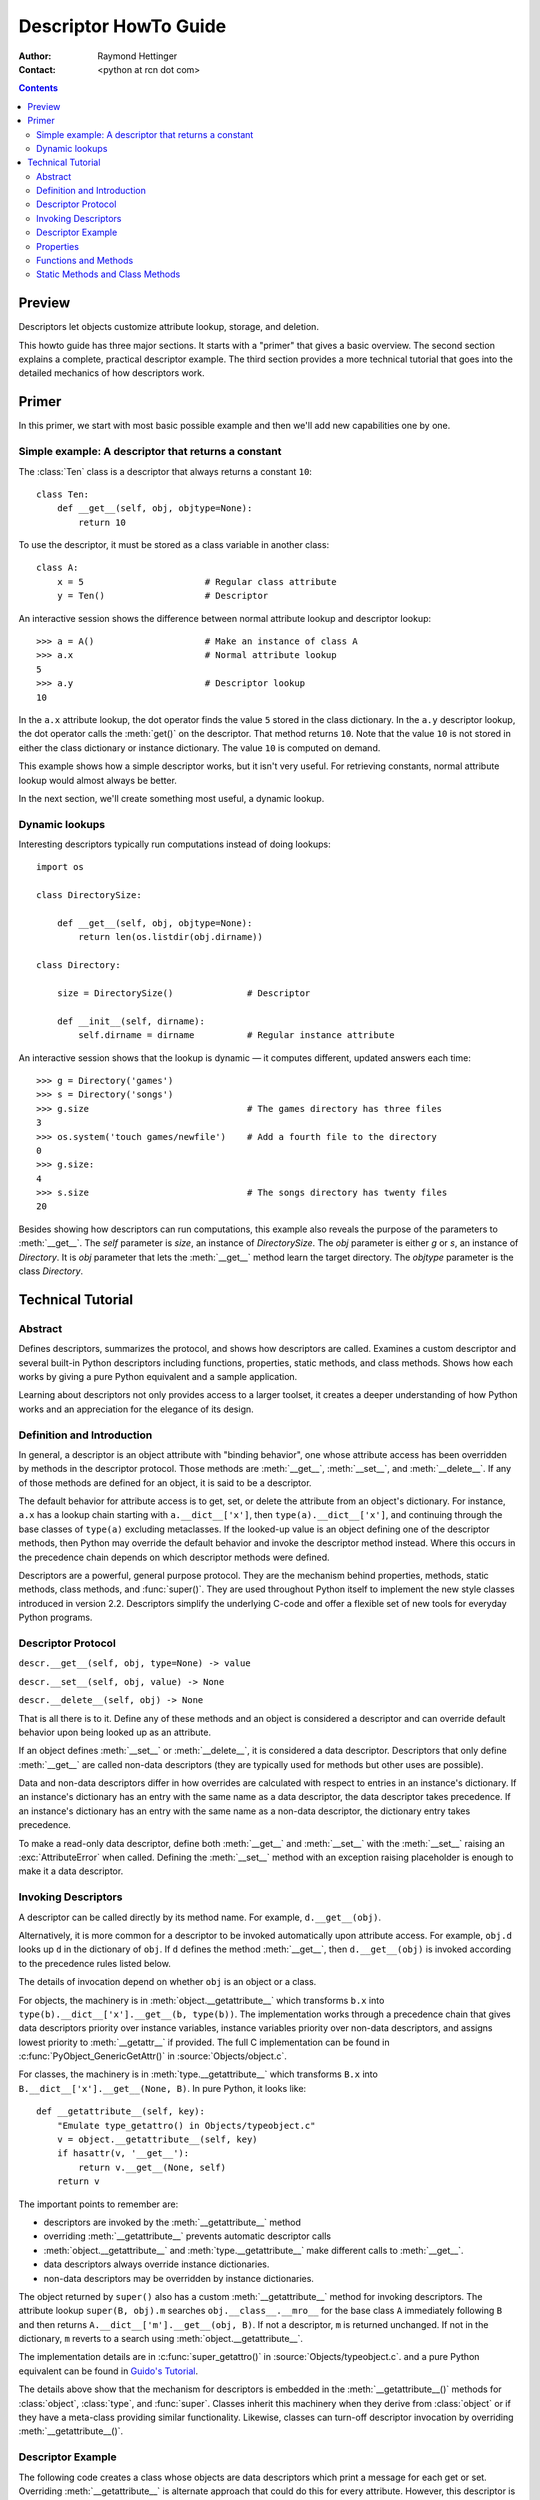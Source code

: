 ======================
Descriptor HowTo Guide
======================

:Author: Raymond Hettinger
:Contact: <python at rcn dot com>

.. Contents::

Preview
^^^^^^^

Descriptors let objects customize attribute lookup, storage, and deletion.

This howto guide has three major sections.  It starts with a "primer" that gives a basic overview.  The second section explains a complete, practical descriptor example.  The third section provides a more technical tutorial that goes into the detailed mechanics of how descriptors work.

Primer
^^^^^^

In this primer, we start with most basic possible example and then we'll add new capabilities one by one.

Simple example: A descriptor that returns a constant
----------------------------------------------------

The :class:`Ten` class is a descriptor that always returns a constant ``10``::


    class Ten:
        def __get__(self, obj, objtype=None):
            return 10

To use the descriptor, it must be stored as a class variable in another class::

    class A:
        x = 5                       # Regular class attribute
        y = Ten()                   # Descriptor

An interactive session shows the difference between normal attribute lookup and descriptor lookup::

    >>> a = A()                     # Make an instance of class A
    >>> a.x                         # Normal attribute lookup
    5
    >>> a.y                         # Descriptor lookup
    10

In the ``a.x`` attribute lookup, the dot operator finds the value ``5`` stored in the class dictionary.  In the ``a.y`` descriptor lookup, the dot operator calls the :meth:`get()` on the descriptor.  That method returns ``10``.  Note that the value ``10`` is not stored in either the class dictionary or instance dictionary.  The value ``10`` is computed on demand.

This example shows how a simple descriptor works, but it isn't very useful.  For retrieving constants, normal attribute lookup would almost always be better.

In the next section, we'll create something most useful, a dynamic lookup.

Dynamic lookups
---------------

Interesting descriptors typically run computations instead of doing lookups::


    import os

    class DirectorySize:

        def __get__(self, obj, objtype=None):
            return len(os.listdir(obj.dirname))

    class Directory:

        size = DirectorySize()              # Descriptor

        def __init__(self, dirname):
            self.dirname = dirname          # Regular instance attribute

An interactive session shows that the lookup is dynamic — it computes different, updated answers each time::

    >>> g = Directory('games')
    >>> s = Directory('songs')
    >>> g.size                              # The games directory has three files
    3
    >>> os.system('touch games/newfile')    # Add a fourth file to the directory
    0
    >>> g.size:
    4
    >>> s.size                              # The songs directory has twenty files
    20

Besides showing how descriptors can run computations, this example also reveals the purpose of the parameters to :meth:`__get__`.  The *self* parameter is *size*, an instance of *DirectorySize*.  The *obj* parameter is either *g* or *s*, an instance of *Directory*.  It is *obj* parameter that lets the :meth:`__get__` method learn the target directory.  The *objtype* parameter is the class *Directory*.


Technical Tutorial
^^^^^^^^^^^^^^^^^^


Abstract
--------

Defines descriptors, summarizes the protocol, and shows how descriptors are
called.  Examines a custom descriptor and several built-in Python descriptors
including functions, properties, static methods, and class methods.  Shows how
each works by giving a pure Python equivalent and a sample application.

Learning about descriptors not only provides access to a larger toolset, it
creates a deeper understanding of how Python works and an appreciation for the
elegance of its design.


Definition and Introduction
---------------------------

In general, a descriptor is an object attribute with "binding behavior", one
whose attribute access has been overridden by methods in the descriptor
protocol.  Those methods are :meth:`__get__`, :meth:`__set__`, and
:meth:`__delete__`.  If any of those methods are defined for an object, it is
said to be a descriptor.

The default behavior for attribute access is to get, set, or delete the
attribute from an object's dictionary.  For instance, ``a.x`` has a lookup chain
starting with ``a.__dict__['x']``, then ``type(a).__dict__['x']``, and
continuing through the base classes of ``type(a)`` excluding metaclasses. If the
looked-up value is an object defining one of the descriptor methods, then Python
may override the default behavior and invoke the descriptor method instead.
Where this occurs in the precedence chain depends on which descriptor methods
were defined.

Descriptors are a powerful, general purpose protocol.  They are the mechanism
behind properties, methods, static methods, class methods, and :func:`super()`.
They are used throughout Python itself to implement the new style classes
introduced in version 2.2.  Descriptors simplify the underlying C-code and offer
a flexible set of new tools for everyday Python programs.


Descriptor Protocol
-------------------

``descr.__get__(self, obj, type=None) -> value``

``descr.__set__(self, obj, value) -> None``

``descr.__delete__(self, obj) -> None``

That is all there is to it.  Define any of these methods and an object is
considered a descriptor and can override default behavior upon being looked up
as an attribute.

If an object defines :meth:`__set__` or :meth:`__delete__`, it is considered
a data descriptor.  Descriptors that only define :meth:`__get__` are called
non-data descriptors (they are typically used for methods but other uses are
possible).

Data and non-data descriptors differ in how overrides are calculated with
respect to entries in an instance's dictionary.  If an instance's dictionary
has an entry with the same name as a data descriptor, the data descriptor
takes precedence.  If an instance's dictionary has an entry with the same
name as a non-data descriptor, the dictionary entry takes precedence.

To make a read-only data descriptor, define both :meth:`__get__` and
:meth:`__set__` with the :meth:`__set__` raising an :exc:`AttributeError` when
called.  Defining the :meth:`__set__` method with an exception raising
placeholder is enough to make it a data descriptor.


Invoking Descriptors
--------------------

A descriptor can be called directly by its method name.  For example,
``d.__get__(obj)``.

Alternatively, it is more common for a descriptor to be invoked automatically
upon attribute access.  For example, ``obj.d`` looks up ``d`` in the dictionary
of ``obj``.  If ``d`` defines the method :meth:`__get__`, then ``d.__get__(obj)``
is invoked according to the precedence rules listed below.

The details of invocation depend on whether ``obj`` is an object or a class.

For objects, the machinery is in :meth:`object.__getattribute__` which
transforms ``b.x`` into ``type(b).__dict__['x'].__get__(b, type(b))``.  The
implementation works through a precedence chain that gives data descriptors
priority over instance variables, instance variables priority over non-data
descriptors, and assigns lowest priority to :meth:`__getattr__` if provided.
The full C implementation can be found in :c:func:`PyObject_GenericGetAttr()` in
:source:`Objects/object.c`.

For classes, the machinery is in :meth:`type.__getattribute__` which transforms
``B.x`` into ``B.__dict__['x'].__get__(None, B)``.  In pure Python, it looks
like::

    def __getattribute__(self, key):
        "Emulate type_getattro() in Objects/typeobject.c"
        v = object.__getattribute__(self, key)
        if hasattr(v, '__get__'):
            return v.__get__(None, self)
        return v

The important points to remember are:

* descriptors are invoked by the :meth:`__getattribute__` method
* overriding :meth:`__getattribute__` prevents automatic descriptor calls
* :meth:`object.__getattribute__` and :meth:`type.__getattribute__` make
  different calls to :meth:`__get__`.
* data descriptors always override instance dictionaries.
* non-data descriptors may be overridden by instance dictionaries.

The object returned by ``super()`` also has a custom :meth:`__getattribute__`
method for invoking descriptors.  The attribute lookup ``super(B, obj).m`` searches
``obj.__class__.__mro__`` for the base class ``A`` immediately following ``B``
and then returns ``A.__dict__['m'].__get__(obj, B)``.  If not a descriptor,
``m`` is returned unchanged.  If not in the dictionary, ``m`` reverts to a
search using :meth:`object.__getattribute__`.

The implementation details are in :c:func:`super_getattro()` in
:source:`Objects/typeobject.c`.  and a pure Python equivalent can be found in
`Guido's Tutorial`_.

.. _`Guido's Tutorial`: https://www.python.org/download/releases/2.2.3/descrintro/#cooperation

The details above show that the mechanism for descriptors is embedded in the
:meth:`__getattribute__()` methods for :class:`object`, :class:`type`, and
:func:`super`.  Classes inherit this machinery when they derive from
:class:`object` or if they have a meta-class providing similar functionality.
Likewise, classes can turn-off descriptor invocation by overriding
:meth:`__getattribute__()`.


Descriptor Example
------------------

The following code creates a class whose objects are data descriptors which
print a message for each get or set.  Overriding :meth:`__getattribute__` is
alternate approach that could do this for every attribute.  However, this
descriptor is useful for monitoring just a few chosen attributes::

    class RevealAccess:
        """A data descriptor that sets and returns values
           normally and prints a message logging their access.
        """

        def __init__(self, initval=None, name='var'):
            self.val = initval
            self.name = name

        def __get__(self, obj, objtype):
            print('Retrieving', self.name)
            return self.val

        def __set__(self, obj, val):
            print('Updating', self.name)
            self.val = val

    >>> class MyClass:
    ...     x = RevealAccess(10, 'var "x"')
    ...     y = 5
    ...
    >>> m = MyClass()
    >>> m.x
    Retrieving var "x"
    10
    >>> m.x = 20
    Updating var "x"
    >>> m.x
    Retrieving var "x"
    20
    >>> m.y
    5

The protocol is simple and offers exciting possibilities.  Several use cases are
so common that they have been packaged into individual function calls.
Properties, bound methods, static methods, and class methods are all
based on the descriptor protocol.


Properties
----------

Calling :func:`property` is a succinct way of building a data descriptor that
triggers function calls upon access to an attribute.  Its signature is::

    property(fget=None, fset=None, fdel=None, doc=None) -> property attribute

The documentation shows a typical use to define a managed attribute ``x``::

    class C:
        def getx(self): return self.__x
        def setx(self, value): self.__x = value
        def delx(self): del self.__x
        x = property(getx, setx, delx, "I'm the 'x' property.")

To see how :func:`property` is implemented in terms of the descriptor protocol,
here is a pure Python equivalent::

    class Property:
        "Emulate PyProperty_Type() in Objects/descrobject.c"

        def __init__(self, fget=None, fset=None, fdel=None, doc=None):
            self.fget = fget
            self.fset = fset
            self.fdel = fdel
            if doc is None and fget is not None:
                doc = fget.__doc__
            self.__doc__ = doc

        def __get__(self, obj, objtype=None):
            if obj is None:
                return self
            if self.fget is None:
                raise AttributeError("unreadable attribute")
            return self.fget(obj)

        def __set__(self, obj, value):
            if self.fset is None:
                raise AttributeError("can't set attribute")
            self.fset(obj, value)

        def __delete__(self, obj):
            if self.fdel is None:
                raise AttributeError("can't delete attribute")
            self.fdel(obj)

        def getter(self, fget):
            return type(self)(fget, self.fset, self.fdel, self.__doc__)

        def setter(self, fset):
            return type(self)(self.fget, fset, self.fdel, self.__doc__)

        def deleter(self, fdel):
            return type(self)(self.fget, self.fset, fdel, self.__doc__)

The :func:`property` builtin helps whenever a user interface has granted
attribute access and then subsequent changes require the intervention of a
method.

For instance, a spreadsheet class may grant access to a cell value through
``Cell('b10').value``. Subsequent improvements to the program require the cell
to be recalculated on every access; however, the programmer does not want to
affect existing client code accessing the attribute directly.  The solution is
to wrap access to the value attribute in a property data descriptor::

    class Cell:
        . . .
        def getvalue(self):
            "Recalculate the cell before returning value"
            self.recalc()
            return self._value
        value = property(getvalue)


Functions and Methods
---------------------

Python's object oriented features are built upon a function based environment.
Using non-data descriptors, the two are merged seamlessly.

Class dictionaries store methods as functions.  In a class definition, methods
are written using :keyword:`def` or :keyword:`lambda`, the usual tools for
creating functions.  Methods only differ from regular functions in that the
first argument is reserved for the object instance.  By Python convention, the
instance reference is called *self* but may be called *this* or any other
variable name.

To support method calls, functions include the :meth:`__get__` method for
binding methods during attribute access.  This means that all functions are
non-data descriptors which return bound methods when they are invoked from an
object.  In pure Python, it works like this::

    class Function:
        . . .
        def __get__(self, obj, objtype=None):
            "Simulate func_descr_get() in Objects/funcobject.c"
            if obj is None:
                return self
            return types.MethodType(self, obj)

Running the interpreter shows how the function descriptor works in practice::

    >>> class D:
    ...     def f(self, x):
    ...         return x
    ...
    >>> d = D()

    # Access through the class dictionary does not invoke __get__.
    # It just returns the underlying function object.
    >>> D.__dict__['f']
    <function D.f at 0x00C45070>

    # Dotted access from a class calls __get__() which just returns
    # the underlying function unchanged.
    >>> D.f
    <function D.f at 0x00C45070>

    # The function has a __qualname__ attribute to support introspection
    >>> D.f.__qualname__
    'D.f'

    # Dotted access from an instance calls __get__() which returns the
    # function wrapped in a bound method object
    >>> d.f
    <bound method D.f of <__main__.D object at 0x00B18C90>>

    # Internally, the bound method stores the underlying function and
    # the bound instance.
    >>> d.f.__func__
    <function D.f at 0x1012e5ae8>
    >>> d.f.__self__
    <__main__.D object at 0x1012e1f98>


Static Methods and Class Methods
--------------------------------

Non-data descriptors provide a simple mechanism for variations on the usual
patterns of binding functions into methods.

To recap, functions have a :meth:`__get__` method so that they can be converted
to a method when accessed as attributes.  The non-data descriptor transforms an
``obj.f(*args)`` call into ``f(obj, *args)``.  Calling ``klass.f(*args)``
becomes ``f(*args)``.

This chart summarizes the binding and its two most useful variants:

      +-----------------+----------------------+------------------+
      | Transformation  | Called from an       | Called from a    |
      |                 | Object               | Class            |
      +=================+======================+==================+
      | function        | f(obj, \*args)       | f(\*args)        |
      +-----------------+----------------------+------------------+
      | staticmethod    | f(\*args)            | f(\*args)        |
      +-----------------+----------------------+------------------+
      | classmethod     | f(type(obj), \*args) | f(klass, \*args) |
      +-----------------+----------------------+------------------+

Static methods return the underlying function without changes.  Calling either
``c.f`` or ``C.f`` is the equivalent of a direct lookup into
``object.__getattribute__(c, "f")`` or ``object.__getattribute__(C, "f")``. As a
result, the function becomes identically accessible from either an object or a
class.

Good candidates for static methods are methods that do not reference the
``self`` variable.

For instance, a statistics package may include a container class for
experimental data.  The class provides normal methods for computing the average,
mean, median, and other descriptive statistics that depend on the data. However,
there may be useful functions which are conceptually related but do not depend
on the data.  For instance, ``erf(x)`` is handy conversion routine that comes up
in statistical work but does not directly depend on a particular dataset.
It can be called either from an object or the class:  ``s.erf(1.5) --> .9332`` or
``Sample.erf(1.5) --> .9332``.

Since staticmethods return the underlying function with no changes, the example
calls are unexciting::

    >>> class E:
    ...     def f(x):
    ...         print(x)
    ...     f = staticmethod(f)
    ...
    >>> E.f(3)
    3
    >>> E().f(3)
    3

Using the non-data descriptor protocol, a pure Python version of
:func:`staticmethod` would look like this::

    class StaticMethod:
        "Emulate PyStaticMethod_Type() in Objects/funcobject.c"

        def __init__(self, f):
            self.f = f

        def __get__(self, obj, objtype=None):
            return self.f

Unlike static methods, class methods prepend the class reference to the
argument list before calling the function.  This format is the same
for whether the caller is an object or a class::

    >>> class E:
    ...     def f(klass, x):
    ...         return klass.__name__, x
    ...     f = classmethod(f)
    ...
    >>> print(E.f(3))
    ('E', 3)
    >>> print(E().f(3))
    ('E', 3)


This behavior is useful whenever the function only needs to have a class
reference and does not care about any underlying data.  One use for classmethods
is to create alternate class constructors.  In Python 2.3, the classmethod
:func:`dict.fromkeys` creates a new dictionary from a list of keys.  The pure
Python equivalent is::

    class Dict:
        . . .
        def fromkeys(klass, iterable, value=None):
            "Emulate dict_fromkeys() in Objects/dictobject.c"
            d = klass()
            for key in iterable:
                d[key] = value
            return d
        fromkeys = classmethod(fromkeys)

Now a new dictionary of unique keys can be constructed like this::

    >>> Dict.fromkeys('abracadabra')
    {'a': None, 'r': None, 'b': None, 'c': None, 'd': None}

Using the non-data descriptor protocol, a pure Python version of
:func:`classmethod` would look like this::

    class ClassMethod:
        "Emulate PyClassMethod_Type() in Objects/funcobject.c"

        def __init__(self, f):
            self.f = f

        def __get__(self, obj, klass=None):
            if klass is None:
                klass = type(obj)
            def newfunc(*args):
                return self.f(klass, *args)
            return newfunc

